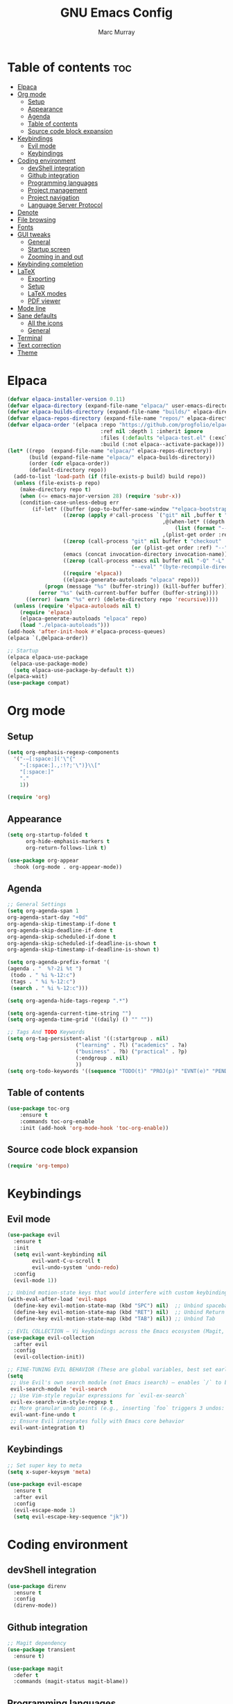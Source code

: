 #+TITLE: GNU Emacs Config
#+AUTHOR: Marc Murray
#+DESCRIPTION: Marc's Emacs config
#+STARTUP: showeverything
#+OPTIONS: toc:2

* Table of contents :toc:
- [[#elpaca][Elpaca]]
- [[#org-mode][Org mode]]
  - [[#setup][Setup]]
  - [[#appearance][Appearance]]
  - [[#agenda][Agenda]]
  - [[#table-of-contents][Table of contents]]
  - [[#source-code-block-expansion][Source code block expansion]]
- [[#keybindings][Keybindings]]
  - [[#evil-mode][Evil mode]]
  - [[#keybindings-1][Keybindings]]
- [[#coding-environment][Coding environment]]
  - [[#devshell-integration][devShell integration]]
  - [[#github-integration][Github integration]]
  - [[#programming-languages][Programming languages]]
  - [[#project-management][Project management]]
  - [[#project-navigation][Project navigation]]
  - [[#language-server-protocol][Language Server Protocol]]
- [[#denote][Denote]]
- [[#file-browsing][File browsing]]
- [[#fonts][Fonts]]
- [[#gui-tweaks][GUI tweaks]]
  - [[#general][General]]
  - [[#startup-screen][Startup screen]]
  - [[#zooming-in-and-out][Zooming in and out]]
- [[#keybinding-completion][Keybinding completion]]
- [[#latex][LaTeX]]
  - [[#exporting][Exporting]]
  - [[#setup-1][Setup]]
  - [[#latex-modes][LaTeX modes]]
  - [[#pdf-viewer][PDF viewer]]
- [[#mode-line][Mode line]]
- [[#sane-defaults][Sane defaults]]
  - [[#all-the-icons][All the icons]]
  - [[#general-1][General]]
- [[#terminal][Terminal]]
- [[#text-correction][Text correction]]
- [[#theme][Theme]]

* Elpaca
#+begin_src emacs-lisp
(defvar elpaca-installer-version 0.11)
(defvar elpaca-directory (expand-file-name "elpaca/" user-emacs-directory))
(defvar elpaca-builds-directory (expand-file-name "builds/" elpaca-directory))
(defvar elpaca-repos-directory (expand-file-name "repos/" elpaca-directory))
(defvar elpaca-order '(elpaca :repo "https://github.com/progfolio/elpaca.git"
                              :ref nil :depth 1 :inherit ignore
                              :files (:defaults "elpaca-test.el" (:exclude "extensions"))
                              :build (:not elpaca--activate-package)))
(let* ((repo  (expand-file-name "elpaca/" elpaca-repos-directory))
       (build (expand-file-name "elpaca/" elpaca-builds-directory))
       (order (cdr elpaca-order))
       (default-directory repo))
  (add-to-list 'load-path (if (file-exists-p build) build repo))
  (unless (file-exists-p repo)
    (make-directory repo t)
    (when (<= emacs-major-version 28) (require 'subr-x))
    (condition-case-unless-debug err
        (if-let* ((buffer (pop-to-buffer-same-window "*elpaca-bootstrap*"))
                  ((zerop (apply #'call-process `("git" nil ,buffer t "clone"
                                                  ,@(when-let* ((depth (plist-get order :depth)))
                                                      (list (format "--depth=%d" depth) "--no-single-branch"))
                                                  ,(plist-get order :repo) ,repo))))
                  ((zerop (call-process "git" nil buffer t "checkout"
                                        (or (plist-get order :ref) "--"))))
                  (emacs (concat invocation-directory invocation-name))
                  ((zerop (call-process emacs nil buffer nil "-Q" "-L" "." "--batch"
                                        "--eval" "(byte-recompile-directory \".\" 0 'force)")))
                  ((require 'elpaca))
                  ((elpaca-generate-autoloads "elpaca" repo)))
            (progn (message "%s" (buffer-string)) (kill-buffer buffer))
          (error "%s" (with-current-buffer buffer (buffer-string))))
      ((error) (warn "%s" err) (delete-directory repo 'recursive))))
  (unless (require 'elpaca-autoloads nil t)
    (require 'elpaca)
    (elpaca-generate-autoloads "elpaca" repo)
    (load "./elpaca-autoloads")))
(add-hook 'after-init-hook #'elpaca-process-queues)
(elpaca `(,@elpaca-order))

;; Startup
(elpaca elpaca-use-package
 (elpaca-use-package-mode)
  (setq elpaca-use-package-by-default t))
(elpaca-wait)
(use-package compat)
#+end_src

* Org mode
** Setup
#+begin_src emacs-lisp
(setq org-emphasis-regexp-components
  '("-—[:space:]('\"{"
    "-[:space:].,:!?;'\")}\\["
    "[:space:]"
    "."
    1))

(require 'org)
#+end_src
** Appearance
#+begin_src emacs-lisp
(setq org-startup-folded t
      org-hide-emphasis-markers t
      org-return-follows-link t)

(use-package org-appear
  :hook (org-mode . org-appear-mode))
#+end_src
** Agenda
#+begin_src emacs-lisp
;; General Settings
(setq org-agenda-span 1
org-agenda-start-day "+0d"
org-agenda-skip-timestamp-if-done t
org-agenda-skip-deadline-if-done t
org-agenda-skip-scheduled-if-done t
org-agenda-skip-scheduled-if-deadline-is-shown t
org-agenda-skip-timestamp-if-deadline-is-shown t)

(setq org-agenda-prefix-format '(
(agenda . "  %?-2i %t ")
 (todo . " %i %-12:c")
 (tags . " %i %-12:c")
 (search . " %i %-12:c")))

(setq org-agenda-hide-tags-regexp ".*")

(setq org-agenda-current-time-string "")
(setq org-agenda-time-grid '((daily) () "" ""))

;; Tags And TODO Keywords
(setq org-tag-persistent-alist '((:startgroup . nil)
                      ("learning" . ?l) ("academics" . ?a)
                      ("business" . ?b) ("practical" . ?p)
                      (:endgroup . nil)
                      ))
(setq org-todo-keywords '((sequence "TODO(t)" "PROJ(p)" "EVNT(e)" "PEND(w)" "|" "DONE(d)")))
#+end_src
** Table of contents
#+begin_src emacs-lisp
(use-package toc-org
    :ensure t
    :commands toc-org-enable
    :init (add-hook 'org-mode-hook 'toc-org-enable))
#+end_src
** Source code block expansion
#+begin_src emacs-lisp
(require 'org-tempo)
#+end_src

* Keybindings
** Evil mode
#+begin_src emacs-lisp
(use-package evil
  :ensure t
  :init
  (setq evil-want-keybinding nil
        evil-want-C-u-scroll t
        evil-undo-system 'undo-redo)
  :config
  (evil-mode 1))

;; Unbind motion-state keys that would interfere with custom keybindings (e.g., leader keys)
(with-eval-after-load 'evil-maps
  (define-key evil-motion-state-map (kbd "SPC") nil)  ;; Unbind spacebar
  (define-key evil-motion-state-map (kbd "RET") nil)  ;; Unbind Return
  (define-key evil-motion-state-map (kbd "TAB") nil)) ;; Unbind Tab

;; EVIL COLLECTION — Vi keybindings across the Emacs ecosystem (Magit, Dired, Eshell, etc.)
(use-package evil-collection
  :after evil
  :config
  (evil-collection-init))

;; FINE-TUNING EVIL BEHAVIOR (These are global variables, best set early)
(setq
 ;; Use Evil's own search module (not Emacs isearch) — enables `/` to behave as in Vim
 evil-search-module 'evil-search
 ;; Use Vim-style regular expressions for `evil-ex-search`
 evil-ex-search-vim-style-regexp t
 ;; More granular undo points (e.g., inserting `foo` triggers 3 undos: `f`, `o`, `o`)
 evil-want-fine-undo t
 ;; Ensure Evil integrates fully with Emacs core behavior
 evil-want-integration t)
#+end_src
** Keybindings
#+begin_src emacs-lisp
;; Set super key to meta
(setq x-super-keysym 'meta)

(use-package evil-escape
  :ensure t
  :after evil
  :config
  (evil-escape-mode 1)
  (setq evil-escape-key-sequence "jk"))
#+end_src

* Coding environment
** devShell integration
#+begin_src emacs-lisp
(use-package direnv
  :ensure t
  :config
  (direnv-mode))
#+end_src
** Github integration
#+begin_src emacs-lisp
;; Magit dependency
(use-package transient
  :ensure t)

(use-package magit
  :defer t
  :commands (magit-status magit-blame))
#+end_src
** Programming languages
#+begin_src emacs-lisp
(use-package python
  :mode ("\\.py\\'" . python-mode)
  :interpreter ("python3" . python-mode))

(use-package rust-mode
  :ensure t
  :mode "\\.rs\\'")

(add-to-list 'auto-mode-alist '("\\.js\\'" . js-mode))
(with-eval-after-load 'js
  (setq js-indent-level 2))

(use-package typescript-mode
  :ensure t
  :mode ("\\.ts\\'" "\\.tsx\\'")
  :config
  (setq typescript-indent-level 2))

(use-package json-mode
  :ensure t
  :mode "\\.json\\'")

(use-package yaml-mode
  :ensure t
  :mode "\\.ya?ml\\'")

(use-package toml-mode
  :ensure t
  :mode "\\.toml\\'")

(with-eval-after-load 'sh-script
  (setq sh-basic-offset 2
        sh-indentation 2))

(use-package nix-mode
  :ensure t
  :mode "\\.nix\\'")

(with-eval-after-load 'cc-mode
  (setq c-basic-offset 4
        tab-width 4
        indent-tabs-mode nil))
#+end_src
** Project management
#+begin_src emacs-lisp
(use-package consult
  :ensure t
  :bind
  (("C-s" . consult-line)
   ("C-c g" . consult-ripgrep)
   ("C-x b" . consult-buffer)))
#+end_src
** Project navigation
#+begin_src emacs-lisp
(use-package project
  :ensure nil
  :custom
  (project-switch-commands
   '((project-find-file "Find file")
     (consult-ripgrep "Search")
     (magit-status "Magit")
     (project-eshell "Eshell")))
  :config
  (setq project-vc-merge-submodules nil))
#+end_src
** Language Server Protocol
#+begin_src emacs-lisp
;; Eglot dependency
(use-package flymake :ensure t)

(use-package eglot
  :ensure t
  :hook ((python-mode      . eglot-ensure)
         (rust-mode        . eglot-ensure)
         (js-mode          . eglot-ensure)
         (typescript-mode  . eglot-ensure)
         (json-mode        . eglot-ensure)
         (yaml-mode        . eglot-ensure)
         (toml-mode        . eglot-ensure)
         (sh-mode          . eglot-ensure)
         (nix-mode         . eglot-ensure)
         (c-mode           . eglot-ensure)
         (c++-mode         . eglot-ensure))
  :custom
  (eglot-autoshutdown t)
  (eglot-send-changes-idle-time 0.2)
  :config
  (setq-default eglot-server-programs
        '((python-mode     . ("pyright-langserver" "--stdio"))
          (rust-mode       . ("rust-analyzer"))
          (js-mode         . ("typescript-language-server" "--stdio"))
          (typescript-mode . ("typescript-language-server" "--stdio"))
          (web-mode        . ("typescript-language-server" "--stdio"))
          (json-mode       . ("vscode-json-languageserver" "--stdio"))
          (yaml-mode       . ("yaml-language-server" "--stdio"))
          (toml-mode       . ("taplo" "lsp" "stdio"))
          (sh-mode         . ("bash-language-server" "start"))
          (c-mode          . ("clangd"))
          (c++-mode        . ("clangd"))
          (nix-mode        . ("nil")))))

(use-package corfu
  :ensure t
  :custom
  (corfu-auto t)
  (corfu-cycle t)
  (corfu-auto-delay 0.2)
  (corfu-preview-current nil)
  :init
  (global-corfu-mode))
#+end_src

* Denote
#+begin_src emacs-lisp
(use-package denote
  :ensure t
  :hook (dired-mode . denote-dired-mode)
  :bind
  (("C-c n n" . denote)
   ("C-c n r" . denote-rename-file)
   ("C-c n l" . denote-link)
   ("C-c n b" . denote-backlinks)
   ("C-c n d" . denote-dired)
   ("C-c n g" . denote-grep))
  :config
  (setq denote-directory (expand-file-name "~/Documents/work/notes")
	denote-known-keywords nil
	denote-infer-keywords t)

  ;; Automatically rename Denote buffers when opening them
  (denote-rename-buffer-mode 1))
#+end_src

* File browsing
#+begin_src emacs-lisp
(use-package vertico
  :init (vertico-mode))

(use-package orderless
  :ensure t
  :custom
  (completion-styles '(orderless))
  (completion-category-overrides '((file (styles basic partial-completion)))))

(use-package marginalia
  :ensure t
  :init (marginalia-mode))
#+end_src

* Fonts
#+begin_src emacs-lisp
(set-face-attribute 'default nil :family "JetBrainsMono Nerd Font" :height 150 :width 'normal)

;; Makes commented text and keywords italics.
(set-face-attribute 'font-lock-comment-face nil
  :slant 'italic)
(set-face-attribute 'font-lock-keyword-face nil
  :slant 'italic)

;; Adjust line spacing.
(setq-default line-spacing 0.12)
#+end_src

* GUI tweaks
** General
#+begin_src emacs-lisp
;; Disable menubar, toolbars, and scrollbars
(menu-bar-mode -1)
(tool-bar-mode -1)
(scroll-bar-mode -1)

;; Set frame border
(set-window-margins (selected-window) 1 1)

;; Truncate lines
(global-visual-line-mode 1)
#+end_src
** Startup screen
#+begin_src emacs-lisp
(setq initial-scratch-message "")
(setq inhibit-startup-screen t)
#+end_src
** Zooming in and out
#+begin_src emacs-lisp
(global-set-key (kbd "C-=") 'text-scale-increase)
(global-set-key (kbd "C--") 'text-scale-decrease)
#+end_src

* Keybinding completion
#+begin_src emacs-lisp
(use-package which-key
  :ensure t
  :init
  (which-key-mode 1)
  :config
  (setq which-key-inside-window-location 'bottom
	which-key-sort-order #'which-key-key-order-alpha
	which-key-sort-uppercase-first nil
	which-key-add-column-padding 1
	which-key-max-display-columns nil
	which-key-min-display-lines 6
        which-key-side-window-slot -10
	which-key-side-window-max-height 0.25
	which-key-idle-delay 0.8
	which-key-max-description-length 25
	which-key-allow-imprecise-window-fit nil
	which-key-separator " → " ))
#+end_src

* LaTeX
** Exporting
#+begin_src emacs-lisp
(setq org-latex-to-pdf-process (list "latexmk %f"))
#+end_src
** Setup
#+begin_src emacs-lisp
(with-eval-after-load 'ox-latex
(add-to-list 'org-latex-classes
             '("org-plain-latex"
	      "\\documentclass{article}
                 [NO-DEFAULT-PACKAGES]
                 [PACKAGES]
                 [EXTRA]"
               ("\\section{%s}" . "\\section*{%s}")
               ("\\subsection{%s}" . "\\subsection*{%s}")
               ("\\subsubsection{%s}" . "\\subsubsection*{%s}")
               ("\\paragraph{%s}" . "\\paragraph*{%s}")
               ("\\subparagraph{%s}" . "\\subparagraph*{%s}"))))
#+end_src
** LaTeX modes
#+begin_src emacs-lisp
(use-package cdlatex
  :hook ((org-mode . org-cdlatex-mode)
         (LaTeX-mode . cdlatex-mode)))

(use-package auctex
  :defer t
  :ensure t)
(global-auto-revert-mode 1)
(setq org-format-latex-options (plist-put org-format-latex-options :scale 2.0))
#+end_src
** PDF viewer
#+begin_src emacs-lisp
(use-package pdf-tools
         :demand t
         :init
         (pdf-tools-install))
#+end_src

* Mode line
#+begin_src emacs-lisp
(setq-default
 mode-line-format
 '("%e"
   mode-line-front-space
   ;; Buffer name
   (:eval (propertize "%b" 'face 'mode-line-buffer-id))
   " "
   ;; Read-only or modified flags
   (:eval (cond (buffer-read-only "RO")
                ((buffer-modified-p) "✱")
                (t " ")))
   " "
   ;; Line and column
   "L%l:C%c "
   ;; Percent of buffer
   "[%p] "
   ;; Major mode
   (propertize "%m" 'face 'font-lock-type-face)
   ;; Narrow indicator
   (:eval (when (buffer-narrowed-p) " [Narrow]"))
   ;; Git branch (VC)
   (:eval
    (when vc-mode
      (let ((backend (vc-backend buffer-file-name)))
        (when backend
          (concat " ⎇"
                  (substring vc-mode (+ (length backend) 2)))))))
   mode-line-end-spaces))
#+end_src

* Sane defaults
** All the icons
#+begin_src emacs-lisp
(use-package all-the-icons
  :if (display-graphic-p))

(use-package all-the-icons-dired
  :if (display-graphic-p)
  :hook (dired-mode . all-the-icons-dired-mode))
#+end_src
** General
#+begin_src emacs-lisp
;; Indentation and pairing
(electric-indent-mode -1)
(setq org-edit-src-content-indentation 0)
(electric-pair-mode 1)
(add-hook 'org-mode-hook (lambda ()
           (setq-local electric-pair-inhibit-predicate
                   `(lambda (c)
                  (if (char-equal c ?<) t (,electric-pair-inhibit-predicate c))))))
(setq org-startup-indented t)

;; Bell deactivation
(setq visible-bell t)
(setq ring-bell-function 'ignore)

;; Backups
(setq backup-directory-alist '((".*" . "~/.local/share/Trash/files")))
#+end_src

* Terminal
#+begin_src emacs-lisp
(use-package vterm
  :ensure t
  :commands (vterm vterm-other-window)
  :init)
(global-set-key (kbd "C-c t") #'vterm)
(global-set-key (kbd "C-c T") #'vterm-other-window)
#+end_src

* Text correction
#+begin_src emacs-lisp
(use-package flyspell
  :defer t
  :ensure nil
  :config
  ;; Skip irrelevant regions
  (add-to-list 'ispell-skip-region-alist '("~" "~"))
  (add-to-list 'ispell-skip-region-alist '("=" "="))
  (add-to-list 'ispell-skip-region-alist '("^#\\+BEGIN_SRC" . "^#\\+END_SRC"))
  (add-to-list 'ispell-skip-region-alist '("^#\\+BEGIN_EXPORT" . "^#\\+END_EXPORT"))
  (add-to-list 'ispell-skip-region-alist '(":\\(PROPERTIES\\|LOGBOOK\\):" . ":END:"))

  ;; Enable only in selected modes
  (dolist (mode '(
                  mu4e-compose-mode-hook))
    (add-hook mode (lambda () (flyspell-mode 1))))

  ;; Silence startup messages
  (setq flyspell-issue-welcome-flag nil
        flyspell-issue-message-flag nil))
#+end_src

* Theme
#+begin_src emacs-lisp
(require-theme 'modus-themes)
(setq modus-themes-italic-constructs t
      modus-themes-bold-constructs t
      ;;modus-themes-syntax '(alt-syntax)
      modus-themes-hl-line '(intense)
      modus-themes-paren-match '(intense))
(setq modus-vivendi-palette-overrides
      '((bg-main "#1e1e1e") ;; Background color
          (bg-active "#464646") ;; Mode line
          (bg-mode-line-active "#464646") ;; Mode line
          (bg-mode-line-inactive "#252526") ;; Mode line
          (bg-dim "#1e1e1e") ;; Code blocks
        ))
(setq modus-themes-common-palette-overrides
      `(
	  (bg-line-number-inactive unspecified)
	  (bg-line-number-active unspecified)
	  (border-mode-line-active bg-mode-line-active) ;; Mode line border
          (border-mode-line-inactive bg-mode-line-inactive) ;; Mode line border
	  (bg-prose-block-contents "#252526") ;; Code block contents
          (bg-prose-block-delimiter "#2d2d2d") ;; Code start/end
       ))
(load-theme 'modus-vivendi)
#+end_src
